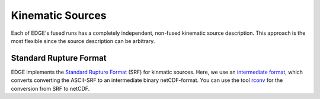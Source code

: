 Kinematic Sources
=================
Each of EDGE's fused runs has a completely independent, non-fused kinematic source description.
This approach is the most flexible since the source description can be arbitrary.

Standard Rupture Format
-----------------------
EDGE implements the `Standard Rupture Format <http://scec.usc.edu/scecpedia/Standard_Rupture_Format>`_ (SRF) for kinmatic sources.
Here, we use an `intermediate format <https://github.com/SeisSol/SeisSol/wiki/Standard-Rupture-Format>`_, which converts converting the ASCII-SRF to an intermediate binary netCDF-format.
You can use the tool `rconv <https://github.com/SeisSol/SeisSol/tree/master/preprocessing/science/rconv>`_ for the conversion from SRF to netCDF.
